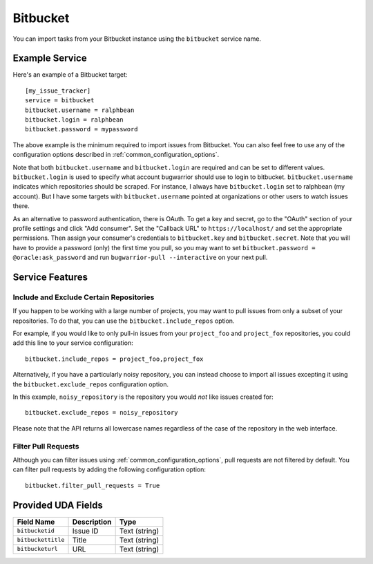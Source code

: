 Bitbucket
=========

You can import tasks from your Bitbucket instance using
the ``bitbucket`` service name.

Example Service
---------------

Here's an example of a Bitbucket target::

    [my_issue_tracker]
    service = bitbucket
    bitbucket.username = ralphbean
    bitbucket.login = ralphbean
    bitbucket.password = mypassword

The above example is the minimum required to import issues from
Bitbucket.  You can also feel free to use any of the
configuration options described in :ref:`common_configuration_options`.

Note that both ``bitbucket.username`` and ``bitbucket.login`` are required and can be
set to different values.  ``bitbucket.login`` is used to specify what account
bugwarrior should use to login to bitbucket.  ``bitbucket.username`` indicates which
repositories should be scraped.  For instance, I always have ``bitbucket.login``
set to ralphbean (my account).  But I have some targets with
``bitbucket.username`` pointed at organizations or other users to watch issues
there.

As an alternative to password authentication, there is OAuth. To get a key and secret,
go to the "OAuth" section of your profile settings and click "Add consumer". Set the
"Callback URL" to ``https://localhost/`` and set the appropriate permissions. Then
assign your consumer's credentials to ``bitbucket.key`` and ``bitbucket.secret``. Note
that you will have to provide a password (only) the first time you pull, so you may
want to set ``bitbucket.password = @oracle:ask_password`` and run
``bugwarrior-pull --interactive`` on your next pull.

Service Features
----------------

Include and Exclude Certain Repositories
++++++++++++++++++++++++++++++++++++++++

If you happen to be working with a large number of projects, you
may want to pull issues from only a subset of your repositories.  To
do that, you can use the ``bitbucket.include_repos`` option.

For example, if you would like to only pull-in issues from
your ``project_foo`` and ``project_fox`` repositories, you could add
this line to your service configuration::

    bitbucket.include_repos = project_foo,project_fox

Alternatively, if you have a particularly noisy repository, you can
instead choose to import all issues excepting it using the
``bitbucket.exclude_repos`` configuration option.

In this example, ``noisy_repository`` is the repository you would
*not* like issues created for::

    bitbucket.exclude_repos = noisy_repository

Please note that the API returns all lowercase names regardless of
the case of the repository in the web interface.

Filter Pull Requests
++++++++++++++++++++

Although you can filter issues using :ref:`common_configuration_options`,
pull requests are not filtered by default.  You can filter pull requests
by adding the following configuration option::

    bitbucket.filter_pull_requests = True

Provided UDA Fields
-------------------

+--------------------+--------------------+--------------------+
| Field Name         | Description        | Type               |
+====================+====================+====================+
| ``bitbucketid``    | Issue ID           | Text (string)      |
+--------------------+--------------------+--------------------+
| ``bitbuckettitle`` | Title              | Text (string)      |
+--------------------+--------------------+--------------------+
| ``bitbucketurl``   | URL                | Text (string)      |
+--------------------+--------------------+--------------------+
